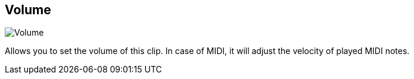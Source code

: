 [#inspector-clip-volume]
== Volume

image:generated/screenshots/elements/inspector/clip/volume.png[Volume, role="related thumb right"]

Allows you to set the volume of this clip. In case of MIDI, it will adjust the velocity of played MIDI notes.
